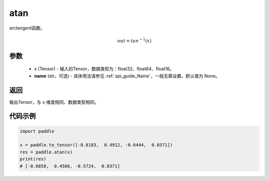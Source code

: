 .. _cn_api_fluid_layers_atan:

atan
-------------------------------

.. py:function:: paddle.atan(x, name=None)




arctangent函数。

.. math::
    out = tan^{-1}(x)

参数
::::::::::::

    - x (Tensor) - 输入的Tensor，数据类型为：float32、float64、float16。
    - **name** (str，可选) - 具体用法请参见  :ref:`api_guide_Name`，一般无需设置，默认值为 None。

返回
::::::::::::
输出Tensor，与 ``x`` 维度相同、数据类型相同。

代码示例
::::::::::::

.. code-block:: python

        import paddle

        x = paddle.to_tensor([-0.8183,  0.4912, -0.6444,  0.0371])
        res = paddle.atan(x)
        print(res)
        # [-0.6858,  0.4566, -0.5724,  0.0371]
